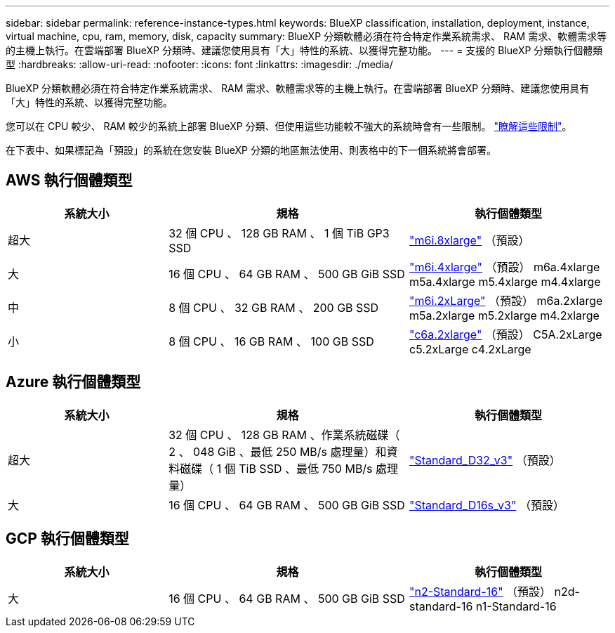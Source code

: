 ---
sidebar: sidebar 
permalink: reference-instance-types.html 
keywords: BlueXP classification, installation, deployment, instance, virtual machine, cpu, ram, memory, disk, capacity 
summary: BlueXP 分類軟體必須在符合特定作業系統需求、 RAM 需求、軟體需求等的主機上執行。在雲端部署 BlueXP 分類時、建議您使用具有「大」特性的系統、以獲得完整功能。 
---
= 支援的 BlueXP 分類執行個體類型
:hardbreaks:
:allow-uri-read: 
:nofooter: 
:icons: font
:linkattrs: 
:imagesdir: ./media/


[role="lead"]
BlueXP 分類軟體必須在符合特定作業系統需求、 RAM 需求、軟體需求等的主機上執行。在雲端部署 BlueXP 分類時、建議您使用具有「大」特性的系統、以獲得完整功能。

您可以在 CPU 較少、 RAM 較少的系統上部署 BlueXP 分類、但使用這些功能較不強大的系統時會有一些限制。 link:concept-cloud-compliance.html#using-a-smaller-instance-type["瞭解這些限制"^]。

在下表中、如果標記為「預設」的系統在您安裝 BlueXP 分類的地區無法使用、則表格中的下一個系統將會部署。



== AWS 執行個體類型

[cols="20,30,25"]
|===
| 系統大小 | 規格 | 執行個體類型 


| 超大 | 32 個 CPU 、 128 GB RAM 、 1 個 TiB GP3 SSD | https://aws.amazon.com/ec2/instance-types/m6i/["m6i.8xlarge"^] （預設） 


| 大 | 16 個 CPU 、 64 GB RAM 、 500 GB GiB SSD | https://aws.amazon.com/ec2/instance-types/m6i/["m6i.4xlarge"^] （預設） m6a.4xlarge m5a.4xlarge m5.4xlarge m4.4xlarge 


| 中 | 8 個 CPU 、 32 GB RAM 、 200 GB SSD | https://aws.amazon.com/ec2/instance-types/m6i/["m6i.2xLarge"^] （預設） m6a.2xlarge m5a.2xlarge m5.2xlarge m4.2xlarge 


| 小 | 8 個 CPU 、 16 GB RAM 、 100 GB SSD | https://aws.amazon.com/ec2/instance-types/c6a/["c6a.2xlarge"^] （預設） C5A.2xLarge c5.2xLarge c4.2xLarge 
|===


== Azure 執行個體類型

[cols="20,30,25"]
|===
| 系統大小 | 規格 | 執行個體類型 


| 超大 | 32 個 CPU 、 128 GB RAM 、作業系統磁碟（ 2 、 048 GiB 、最低 250 MB/s 處理量）和資料磁碟（ 1 個 TiB SSD 、最低 750 MB/s 處理量） | https://learn.microsoft.com/en-us/azure/virtual-machines/dv3-dsv3-series#dv3-series["Standard_D32_v3"^] （預設） 


| 大 | 16 個 CPU 、 64 GB RAM 、 500 GB GiB SSD | https://learn.microsoft.com/en-us/azure/virtual-machines/dv3-dsv3-series#dsv3-series["Standard_D16s_v3"^] （預設） 
|===


== GCP 執行個體類型

[cols="20,30,25"]
|===
| 系統大小 | 規格 | 執行個體類型 


| 大 | 16 個 CPU 、 64 GB RAM 、 500 GB GiB SSD | https://cloud.google.com/compute/docs/general-purpose-machines#n2_machines["n2-Standard-16"^] （預設） n2d-standard-16 n1-Standard-16 
|===